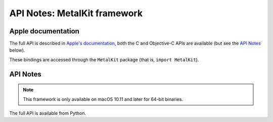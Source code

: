 API Notes: MetalKit framework
=============================

Apple documentation
-------------------

The full API is described in `Apple's documentation`__, both
the C and Objective-C APIs are available (but see the `API Notes`_ below).

.. __: https://developer.apple.com/metalkit/?language=objc

These bindings are accessed through the ``MetalKit`` package (that is, ``import MetalKit``).


API Notes
---------

.. note::

   This framework is only available on macOS 10.11 and later for 64-bit binaries.

The full API is available from Python.
